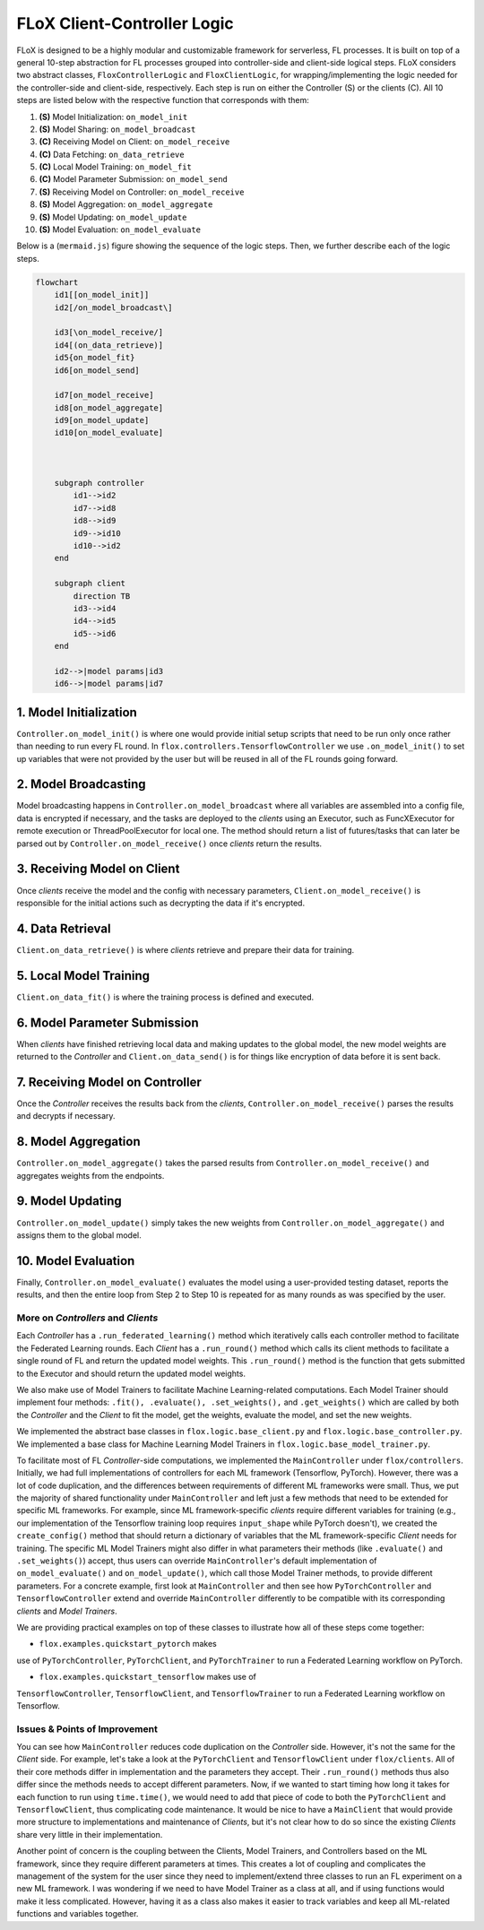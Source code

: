 FLoX Client-Controller Logic
============================

FLoX is designed to be a highly modular and customizable framework for
serverless, FL processes. It is built on top of a general 10-step
abstraction for FL processes grouped into controller-side and
client-side logical steps. FLoX considers two abstract classes,
``FloxControllerLogic`` and ``FloxClientLogic``, for
wrapping/implementing the logic needed for the controller-side and
client-side, respectively. Each step is run on either the Controller (S)
or the clients (C). All 10 steps are listed below with the respective
function that corresponds with them:

1.  **(S)** Model Initialization: ``on_model_init``
2.  **(S)** Model Sharing: ``on_model_broadcast``
3.  **(C)** Receiving Model on Client: ``on_model_receive``
4.  **(C)** Data Fetching: ``on_data_retrieve``
5.  **(C)** Local Model Training: ``on_model_fit``
6.  **(C)** Model Parameter Submission: ``on_model_send``
7.  **(S)** Receiving Model on Controller: ``on_model_receive``
8.  **(S)** Model Aggregation: ``on_model_aggregate``
9.  **(S)** Model Updating: ``on_model_update``
10. **(S)** Model Evaluation: ``on_model_evaluate``

Below is a (``mermaid.js``) figure showing the sequence of the logic
steps. Then, we further describe each of the logic steps.

.. code:: mermaid

   flowchart
       id1[[on_model_init]]
       id2[/on_model_broadcast\]

       id3[\on_model_receive/]
       id4[(on_data_retrieve)]
       id5{on_model_fit}
       id6[on_model_send]

       id7[on_model_receive]
       id8[on_model_aggregate]
       id9[on_model_update]
       id10[on_model_evaluate]



       subgraph controller
           id1-->id2
           id7-->id8
           id8-->id9
           id9-->id10
           id10-->id2
       end

       subgraph client
           direction TB
           id3-->id4
           id4-->id5
           id5-->id6
       end

       id2-->|model params|id3
       id6-->|model params|id7

1. Model Initialization
-----------------------
``Controller.on_model_init()`` is where one would provide initial
setup scripts that need to be run only once rather than needing to run
every FL round. In ``flox.controllers.TensorflowController`` we use
``.on_model_init()`` to set up variables that were not provided by the
user but will be reused in all of the FL rounds going forward.

2. Model Broadcasting
----------------
Model broadcasting happens in ``Controller.on_model_broadcast`` where all variables
are assembled into a config file, data is encrypted if
necessary, and the tasks are deployed to the *clients* using an Executor,
such as FuncXExecutor for remote execution or ThreadPoolExecutor for local one.
The method should return a list of futures/tasks
that can later be parsed out by ``Controller.on_model_receive()`` once
*clients* return the results.

3. Receiving Model on Client
----------------------------
Once *clients* receive the model and the config with necessary
parameters, ``Client.on_model_receive()`` is responsible for the initial
actions such as decrypting the data if it's encrypted.

4. Data Retrieval
-----------------
``Client.on_data_retrieve()`` is where *clients* retrieve and prepare
their data for training.

5. Local Model Training
-----------------------
``Client.on_data_fit()`` is where the training process is defined and
executed.

6. Model Parameter Submission
-----------------------------
When *clients* have finished retrieving local data and making updates to the global
model, the new model weights are returned to the *Controller* and
``Client.on_data_send()`` is for things like encryption of data before
it is sent back.

7. Receiving Model on Controller
--------------------------------
Once the *Controller* receives the results back from the *clients*,
``Controller.on_model_receive()`` parses the results and decrypts if
necessary.

8. Model Aggregation
--------------------
``Controller.on_model_aggregate()`` takes the parsed results from
``Controller.on_model_receive()`` and aggregates weights from the
endpoints.

9. Model Updating
-----------------
``Controller.on_model_update()`` simply takes the new weights from
``Controller.on_model_aggregate()`` and assigns them to the global
model.

10. Model Evaluation
--------------------
Finally, ``Controller.on_model_evaluate()`` evaluates the model using
a user-provided testing dataset, reports the results, and then the
entire loop from Step 2 to Step 10 is repeated for as many rounds as was
specified by the user.

-----------------------------------
More on *Controllers* and *Clients*
-----------------------------------

Each *Controller* has a ``.run_federated_learning()`` method which iteratively calls
each controller method to facilitate the Federated Learning rounds. Each *Client* has
a ``.run_round()`` method which calls its client methods to facilitate a single round of
FL and return the updated model weights. This ``.run_round()`` method is the function that
gets submitted to the Executor and should return the updated model weights.

We also make use of Model Trainers to facilitate Machine Learning-related computations.
Each Model Trainer should implement four methods: ``.fit(), .evaluate(), .set_weights(),``
and ``.get_weights()`` which are called by both the *Controller* and the *Client* to fit the model, get the weights,
evaluate the model, and set the new weights.

We implemented the abstract base classes in
``flox.logic.base_client.py`` and ``flox.logic.base_controller.py``.
We implemented a base class for Machine Learning Model Trainers in ``flox.logic.base_model_trainer.py``.

To facilitate most of FL *Controller*-side computations, we implemented the
``MainController`` under ``flox/controllers``.
Initially, we had full implementations of controllers for each ML framework (Tensorflow, PyTorch).
However, there was a lot of code duplication, and the differences between requirements of different
ML frameworks were small. Thus, we put the majority of shared functionality under ``MainController``
and left just a few methods that need to be extended for specific ML frameworks.
For example, since ML framework-specific *clients* require different variables for training
(e.g., our implementation of the Tensorflow training loop requires ``input_shape`` while PyTorch doesn't),
we created the ``create_config()`` method that should return a dictionary of variables
that the ML framework-specific *Client* needs for training. The specific ML Model Trainers might also
differ in what parameters their methods (like ``.evaluate()`` and ``.set_weights()``) accept,
thus users can  override ``MainController``'s default implementation of ``on_model_evaluate()``
and ``on_model_update()``, which call those Model Trainer methods, to provide different parameters.
For a concrete example, first look at ``MainController`` and then see how ``PyTorchController`` and
``TensorflowController`` extend and override ``MainController`` differently to be compatible with its
corresponding *clients* and *Model Trainers*.

We are providing
practical examples on top of these classes to illustrate how all of
these steps come together:

- ``flox.examples.quickstart_pytorch`` makes
use of ``PyTorchController``, ``PyTorchClient``, and ``PyTorchTrainer``
to run a Federated Learning workflow on PyTorch.

- ``flox.examples.quickstart_tensorflow`` makes use of
``TensorflowController``, ``TensorflowClient``, and
``TensorflowTrainer`` to run a Federated Learning workflow on
Tensorflow.

------------------------------
Issues & Points of Improvement
------------------------------

You can see how ``MainController`` reduces code duplication on the *Controller* side.
However, it's not the same for the *Client* side. For example, let's take a look at the
``PyTorchClient`` and ``TensorflowClient`` under ``flox/clients``. All of their core methods
differ in implementation and the parameters they accept. Their ``.run_round()`` methods thus
also differ since the methods needs to accept different parameters. Now, if we wanted to
start timing how long it takes for each function to run using ``time.time()``,
we would need to add that piece of code to both the ``PyTorchClient`` and ``TensorflowClient``,
thus complicating code maintenance. It would be nice to have a ``MainClient`` that would
provide more structure to implementations and maintenance of *Clients*, but it's not clear
how to do so since the existing *Clients* share very little in their implementation.

Another point of concern is the coupling between the Clients, Model Trainers, and Controllers
based on the ML framework, since they require different parameters at times.
This creates a lot of coupling and complicates
the management of the system for the user since they need to implement/extend three classes to
run an FL experiment on a new ML framework. I was wondering if we need to have Model Trainer as a
class at all, and if using functions would make it less complicated. However, having it as a class
also makes it easier to track variables and keep all ML-related functions and variables together.

